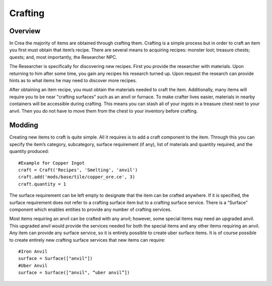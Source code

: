 .. _crafting:

Crafting
========

Overview
--------

In Crea the majority of items are obtained through crafting them. Crafting is a simple process but in order to craft an item you first must obtain that item’s recipe. There are several means to acquiring recipes: monster loot; treasure chests; quests; and, most importantly, the Researcher NPC.

The Researcher is specifically for discovering new recipes. First you provide the researcher with materials. Upon returning to him after some time, you gain any recipes his research turned up. Upon request the research can provide hints as to what items he may need to discover more recipes.

After obtaining an item recipe, you must obtain the materials needed to craft the item. Additionally, many items will require you to be near "crafting surfaces" such as an anvil or furnace. To make crafter lives easier, materials in nearby containers will be accessible during crafting. This means you can stash all of your ingots in a treasure chest next to your anvil. Then you do not have to move them from the chest to your inventory before crafting.

Modding
-------

Creating new items to craft is quite simple. All it requires is to add a craft component to the item. Through this you can specify the item’s category, subcategory, surface requirement (if any), list of materials and quantity required, and the quantity produced::

	#Example for Copper Ingot
	craft = Craft('Recipes', 'Smelting', 'anvil')
	craft.add('mods/base/tile/copper_ore.ce', 3)
	craft.quantity = 1

The surface requirement can be left empty to designate that the item can be crafted anywhere. If it is specified, the surface requirement does not refer to a crafting surface item but to a crafting surface service. There is a “Surface” component which enables entities to provide any number of crafting services.

Most items requiring an anvil can be crafted with any anvil; however, some special items may need an upgraded anvil. This upgraded anvil would provide the services needed for both the special items and any other items requiring an anvil. Any item can provide any surface service, so it is entirely possible to create uber surface items. It is of course possible to create entirely new crafting surface services that new items can require::

	#Iron Anvil
	surface = Surface(["anvil"])
	#Uber Anvil
	surface = Surface(["anvil", “uber anvil”])
